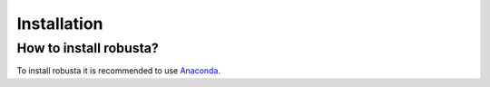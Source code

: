 .. _installation:

Installation
============



How to install robusta?
***********************

To install robusta it is recommended to use
`Anaconda <https://www.anaconda.com//>`_.

.. highlight:: python
    conda install -c r robusta